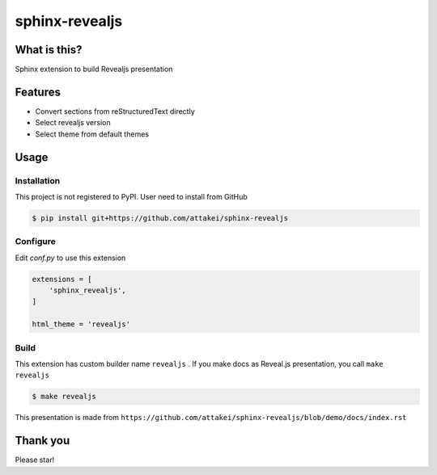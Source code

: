 ===============
sphinx-revealjs
===============

What is this?
=============

Sphinx extension to build Revealjs presentation

Features
========

.. This is reST comment. Render into speaker note section

* Convert sections from reStructuredText directly
* Select revealjs version
* Select theme from default themes

Usage
=====

Installation
------------

This project is not registered to PyPI.
User need to install from GitHub

.. code-block:: bash

    $ pip install git+https://github.com/attakei/sphinx-revealjs


Configure
---------

Edit `conf.py` to use this extension

.. code-block:: python

    extensions = [
        'sphinx_revealjs',
    ]

    html_theme = 'revealjs'

Build
-----

This extension has custom builder name ``revealjs`` .
If you make docs as Reveal.js presentation, you call ``make revealjs`` 

.. code-block:: bash

    $ make revealjs

This presentation is made from ``https://github.com/attakei/sphinx-revealjs/blob/demo/docs/index.rst``


Thank you
=========

Please star!

.. raw:: html

    <!-- Place this tag where you want the button to render. -->
    <a class="github-button" href="https://github.com/attakei/sphinx-revealjs" data-icon="octicon-star" data-size="large" data-show-count="true" aria-label="Star attakei/sphinx-revealjs on GitHub">Star</a>
    <!-- Place this tag in your head or just before your close body tag. -->
    <script async defer src="https://buttons.github.io/buttons.js"></script>
